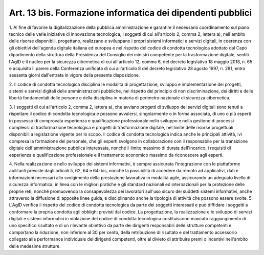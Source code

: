 .. _art13-bis:

Art. 13 bis. Formazione informatica dei dipendenti pubblici
^^^^^^^^^^^^^^^^^^^^^^^^^^^^^^^^^^^^^^^^^^^^^^^^^^^^^^^^^^^



1\. Al fine di favorire la digitalizzazione della pubblica amministrazione e garantire il necessario coordinamento sul piano tecnico delle varie iniziative di innovazione tecnologica, i soggetti di cui all'articolo 2, comma 2, lettera a), nell'ambito delle risorse disponibili, progettano, realizzano e sviluppano i propri sistemi informatici e servizi digitali, in coerenza con gli obiettivi dell'agenda digitale italiana ed europea e nel rispetto del codice di condotta tecnologica adottato dal Capo dipartimento della struttura della Presidenza del Consiglio dei ministri competente per la trasformazione digitale, sentiti l'AgID e il nucleo per la sicurezza cibernetica di cui all'articolo 12, comma 6, del decreto legislativo 18 maggio 2018, n. 65 e acquisito il parere della Conferenza unificata di cui all'articolo 8 del decreto legislativo 28 agosto 1997, n. 281, entro sessanta giorni dall'entrata in vigore della presente disposizione.

2\. Il codice di condotta tecnologica disciplina le modalità di progettazione, sviluppo e implementazione dei progetti, sistemi e servizi digitali delle amministrazioni pubbliche, nel rispetto del principio di non discriminazione, dei diritti e delle libertà fondamentali delle persone e della disciplina in materia di perimetro nazionale di sicurezza cibernetica.

3\. I soggetti di cui all'articolo 2, comma 2, lettera a), che avviano progetti di sviluppo dei servizi digitali sono tenuti a rispettare il codice di condotta tecnologica e possono avvalersi, singolarmente o in forma associata, di uno o più esperti in possesso di comprovata esperienza e qualificazione professionale nello sviluppo e nella gestione di processi complessi di trasformazione tecnologica e progetti di trasformazione digitale, nel limite delle risorse progettuali disponibili a legislazione vigente per lo scopo. Il codice di condotta tecnologica indica anche le principali attività, ivi compresa la formazione del personale, che gli esperti svolgono in collaborazione con il responsabile per la transizione digitale dell'amministrazione pubblica interessata, nonché il limite massimo di durata dell'incarico, i requisiti di esperienza e qualificazione professionale e il trattamento economico massimo da riconoscere agli esperti.

4\. Nella realizzazione e nello sviluppo dei sistemi informativi, è sempre assicurata l'integrazione con le piattaforme abilitanti previste dagli articoli 5, 62, 64 e 64-bis, nonché la possibilità di accedere da remoto ad applicativi, dati e informazioni necessari allo svolgimento della prestazione lavorativa in modalità agile, assicurando un adeguato livello di sicurezza informatica, in linea con le migliori pratiche e gli standard nazionali ed internazionali per la protezione delle proprie reti, nonché promuovendo la consapevolezza dei lavoratori sull'uso sicuro dei suddetti sistemi informativi, anche attraverso la diffusione di apposite linee guida, e disciplinando anche la tipologia di attività che possono essere svolte.
5\. L'AgID verifica il rispetto del codice di condotta tecnologica da parte dei soggetti interessati e può diffidare i soggetti a conformare la propria condotta agli obblighi previsti dal codice. La progettazione, la realizzazione e lo sviluppo di servizi digitali e sistemi informatici in violazione del codice di condotta tecnologica costituiscono mancato raggiungimento di uno specifico risultato e di un rilevante obiettivo da parte dei dirigenti responsabili delle strutture competenti e comportano la riduzione, non inferiore al 30 per cento, della retribuzione di risultato e del trattamento accessorio collegato alla performance individuale dei dirigenti competenti, oltre al divieto di attribuire premi o incentivi nell'ambito delle medesime strutture.
